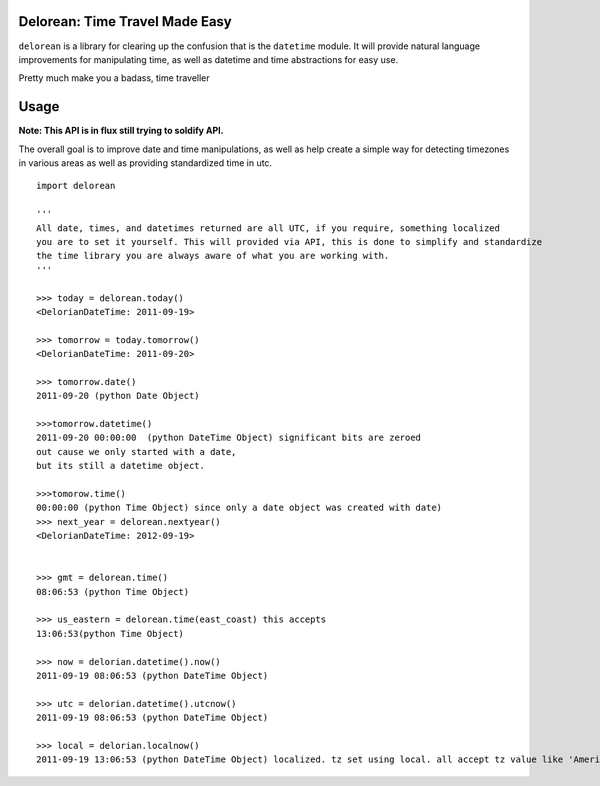 Delorean: Time Travel Made Easy
============================

``delorean`` is a library for clearing up the confusion that is the ``datetime`` module. It will provide natural language improvements for manipulating time, as well as datetime and time abstractions for easy use. 

Pretty much make you a badass, time traveller

.. image:: https://github.com/myusuf3/delorean/raw/master/misc/delorean_brochure3_811.jpg

Usage
=====

**Note: This API is in flux still trying to soldify API.**

The overall goal is to improve date and time manipulations, as well as help create a simple way for detecting timezones in various areas as well as providing standardized time in utc.

::

	import delorean

	'''
	All date, times, and datetimes returned are all UTC, if you require, something localized
	you are to set it yourself. This will provided via API, this is done to simplify and standardize
	the time library you are always aware of what you are working with.
	'''

	>>> today = delorean.today()
	<DelorianDateTime: 2011-09-19>

	>>> tomorrow = today.tomorrow()
	<DelorianDateTime: 2011-09-20>

	>>> tomorrow.date()
	2011-09-20 (python Date Object)

	>>>tomorrow.datetime()
	2011-09-20 00:00:00  (python DateTime Object) significant bits are zeroed 
	out cause we only started with a date, 
	but its still a datetime object.

	>>>tomorow.time()
	00:00:00 (python Time Object) since only a date object was created with date)
	>>> next_year = delorean.nextyear()
	<DelorianDateTime: 2012-09-19>


	>>> gmt = delorean.time()
	08:06:53 (python Time Object) 

	>>> us_eastern = delorean.time(east_coast) this accepts 
	13:06:53(python Time Object) 

	>>> now = delorian.datetime().now()
	2011-09-19 08:06:53 (python DateTime Object)

	>>> utc = delorian.datetime().utcnow()
	2011-09-19 08:06:53 (python DateTime Object)

	>>> local = delorian.localnow()
	2011-09-19 13:06:53 (python DateTime Object) localized. tz set using local. all accept tz value like 'America/Montreal'



